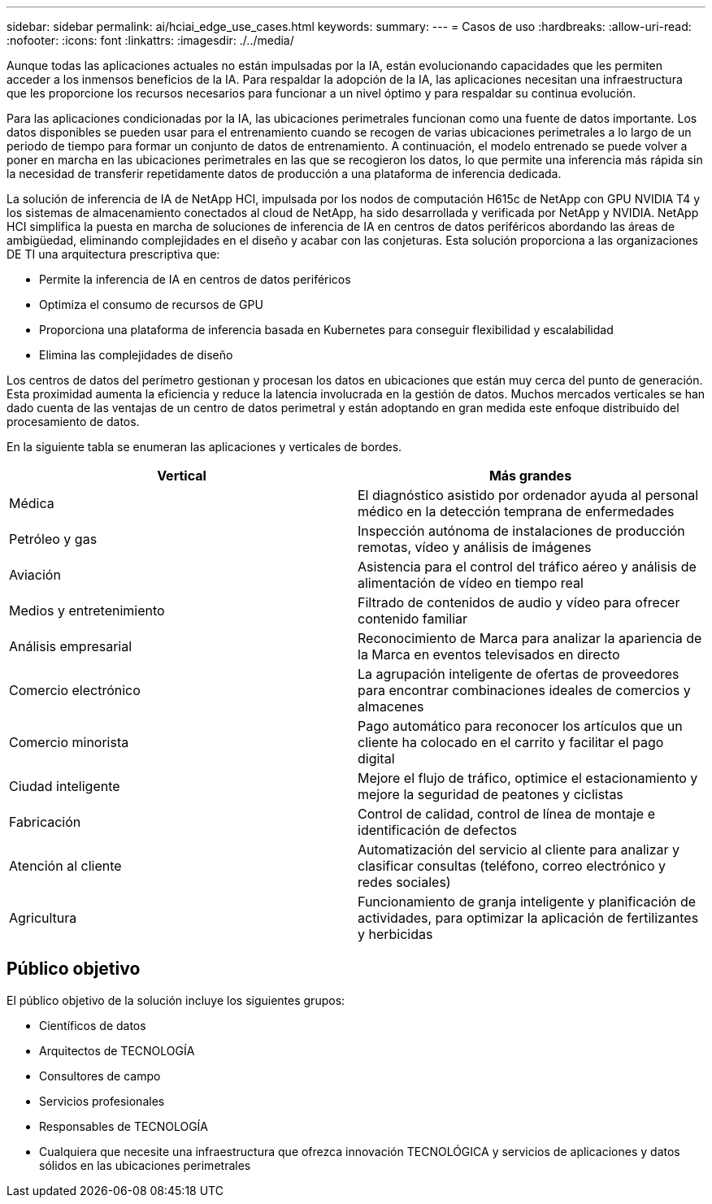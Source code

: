 ---
sidebar: sidebar 
permalink: ai/hciai_edge_use_cases.html 
keywords:  
summary:  
---
= Casos de uso
:hardbreaks:
:allow-uri-read: 
:nofooter: 
:icons: font
:linkattrs: 
:imagesdir: ./../media/


[role="lead"]
Aunque todas las aplicaciones actuales no están impulsadas por la IA, están evolucionando capacidades que les permiten acceder a los inmensos beneficios de la IA. Para respaldar la adopción de la IA, las aplicaciones necesitan una infraestructura que les proporcione los recursos necesarios para funcionar a un nivel óptimo y para respaldar su continua evolución.

Para las aplicaciones condicionadas por la IA, las ubicaciones perimetrales funcionan como una fuente de datos importante. Los datos disponibles se pueden usar para el entrenamiento cuando se recogen de varias ubicaciones perimetrales a lo largo de un periodo de tiempo para formar un conjunto de datos de entrenamiento. A continuación, el modelo entrenado se puede volver a poner en marcha en las ubicaciones perimetrales en las que se recogieron los datos, lo que permite una inferencia más rápida sin la necesidad de transferir repetidamente datos de producción a una plataforma de inferencia dedicada.

La solución de inferencia de IA de NetApp HCI, impulsada por los nodos de computación H615c de NetApp con GPU NVIDIA T4 y los sistemas de almacenamiento conectados al cloud de NetApp, ha sido desarrollada y verificada por NetApp y NVIDIA. NetApp HCI simplifica la puesta en marcha de soluciones de inferencia de IA en centros de datos periféricos abordando las áreas de ambigüedad, eliminando complejidades en el diseño y acabar con las conjeturas. Esta solución proporciona a las organizaciones DE TI una arquitectura prescriptiva que:

* Permite la inferencia de IA en centros de datos periféricos
* Optimiza el consumo de recursos de GPU
* Proporciona una plataforma de inferencia basada en Kubernetes para conseguir flexibilidad y escalabilidad
* Elimina las complejidades de diseño


Los centros de datos del perímetro gestionan y procesan los datos en ubicaciones que están muy cerca del punto de generación. Esta proximidad aumenta la eficiencia y reduce la latencia involucrada en la gestión de datos. Muchos mercados verticales se han dado cuenta de las ventajas de un centro de datos perimetral y están adoptando en gran medida este enfoque distribuido del procesamiento de datos.

En la siguiente tabla se enumeran las aplicaciones y verticales de bordes.

|===
| Vertical | Más grandes 


| Médica | El diagnóstico asistido por ordenador ayuda al personal médico en la detección temprana de enfermedades 


| Petróleo y gas | Inspección autónoma de instalaciones de producción remotas, vídeo y análisis de imágenes 


| Aviación | Asistencia para el control del tráfico aéreo y análisis de alimentación de vídeo en tiempo real 


| Medios y entretenimiento | Filtrado de contenidos de audio y vídeo para ofrecer contenido familiar 


| Análisis empresarial | Reconocimiento de Marca para analizar la apariencia de la Marca en eventos televisados en directo 


| Comercio electrónico | La agrupación inteligente de ofertas de proveedores para encontrar combinaciones ideales de comercios y almacenes 


| Comercio minorista | Pago automático para reconocer los artículos que un cliente ha colocado en el carrito y facilitar el pago digital 


| Ciudad inteligente | Mejore el flujo de tráfico, optimice el estacionamiento y mejore la seguridad de peatones y ciclistas 


| Fabricación | Control de calidad, control de línea de montaje e identificación de defectos 


| Atención al cliente | Automatización del servicio al cliente para analizar y clasificar consultas (teléfono, correo electrónico y redes sociales) 


| Agricultura | Funcionamiento de granja inteligente y planificación de actividades, para optimizar la aplicación de fertilizantes y herbicidas 
|===


== Público objetivo

El público objetivo de la solución incluye los siguientes grupos:

* Científicos de datos
* Arquitectos de TECNOLOGÍA
* Consultores de campo
* Servicios profesionales
* Responsables de TECNOLOGÍA
* Cualquiera que necesite una infraestructura que ofrezca innovación TECNOLÓGICA y servicios de aplicaciones y datos sólidos en las ubicaciones perimetrales


